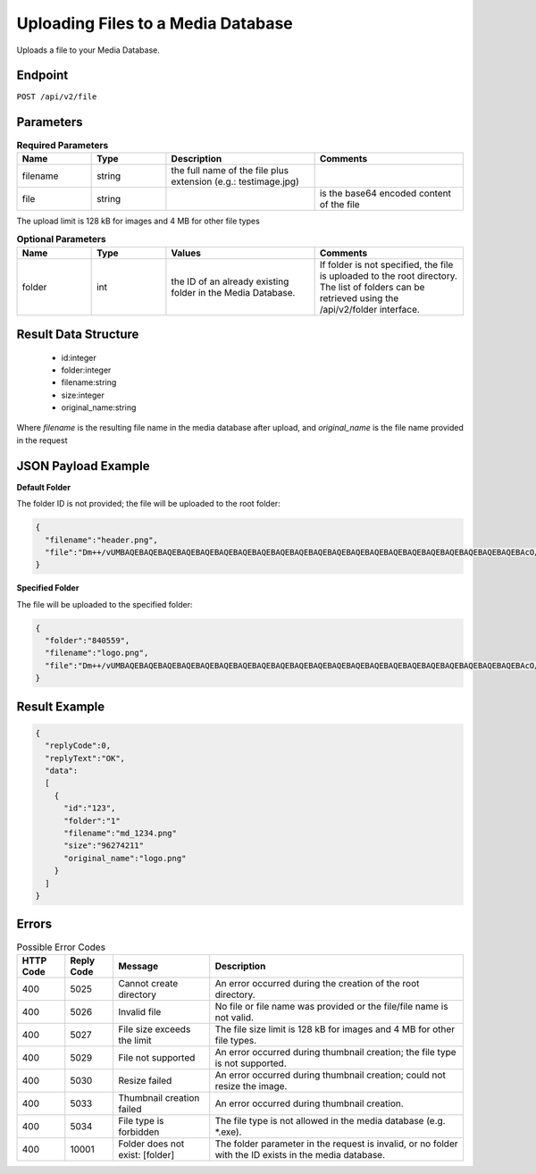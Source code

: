 Uploading Files to a Media Database
===================================

Uploads a file to your Media Database.

Endpoint
--------

``POST /api/v2/file``

Parameters
----------

.. list-table:: **Required Parameters**
   :header-rows: 1
   :widths: 20 20 40 40

   * - Name
     - Type
     - Description
     - Comments
   * - filename
     - string
     - the full name of the file plus extension (e.g.: testimage.jpg)
     -
   * - file
     - string
     -
     - is the base64 encoded content of the file

The upload limit is 128 kB for images and 4 MB for other file types

.. list-table:: **Optional Parameters**
   :header-rows: 1
   :widths: 20 20 40 40

   * - Name
     - Type
     - Values
     - Comments
   * - folder
     - int
     - the ID of an already existing folder in the Media Database.
     - If folder is not specified, the file is uploaded to the root directory.
       The list of folders can be retrieved using the /api/v2/folder interface.

Result Data Structure
---------------------

 * id:integer
 * folder:integer
 * filename:string
 * size:integer
 * original_name:string
Where *filename* is the resulting file name in the media database after upload, and *original_name* is the file name provided in the request

JSON Payload Example
--------------------

**Default Folder**

The folder ID is not provided; the file will be uploaded to the root folder:

.. code-block:: json

   {
     "filename":"header.png",
     "file":"Dm++/vUMBAQEBAQEBAQEBAQEBAQEBAQEBAQEBAQEBAQEBAQEBAQEBAQEBAQEBAQEBAQEBAQEBAQEBAQEBAQEBAQEBAQEBAcO/w4Dvv70RCO+/veKCrO+/veKCrAMBIgRAQ==…",
   }

**Specified Folder**

The file will be uploaded to the specified folder:

.. code-block:: json

   {
     "folder":"840559",
     "filename":"logo.png",
     "file":"Dm++/vUMBAQEBAQEBAQEBAQEBAQEBAQEBAQEBAQEBAQEBAQEBAQEBAQEBAQEBAQEBAQEBAQEBAQEBAQEBAQEBAQEBAQEBAcO/w4Dvv70RCO+/veKCrO+/veKCrAMBIgRAQ==...",
   }

Result Example
--------------

.. code-block:: json

   {
     "replyCode":0,
     "replyText":"OK",
     "data":
     [
       {
         "id":"123",
         "folder":"1"
         "filename":"md_1234.png"
         "size":"96274211"
         "original_name":"logo.png"
       }
     ]
   }

Errors
------

.. list-table:: Possible Error Codes
   :header-rows: 1

   * - HTTP Code
     - Reply Code
     - Message
     - Description
   * - 400
     - 5025
     - Cannot create directory
     - An error occurred during the creation of the root directory.
   * - 400
     - 5026
     - Invalid file
     - No file or file name was provided or the file/file name is not valid.
   * - 400
     - 5027
     - File size exceeds the limit
     - The file size limit is 128 kB for images and 4 MB for other file types.
   * - 400
     - 5029
     - File not supported
     - An error occurred during thumbnail creation; the file type is not supported.
   * - 400
     - 5030
     - Resize failed
     - An error occurred during thumbnail creation; could not resize the image.
   * - 400
     - 5033
     - Thumbnail creation failed
     - An error occurred during thumbnail creation.
   * - 400
     - 5034
     - File type is forbidden
     - The file type is not allowed in the media database (e.g. *.exe).
   * - 400
     - 10001
     - Folder does not exist: [folder]
     - The folder parameter in the request is invalid, or no folder with the ID exists in the media database.
